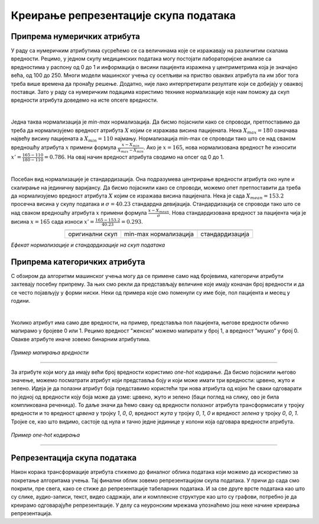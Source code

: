 Креирање репрезентације скупа података
======================================

.. |repr1| image:: ../../_images/repr1.png
            :width: 200px

.. |repr2| image:: ../../_images/repr2.png
            :width: 200px

.. |repr3| image:: ../../_images/repr3.png
            :width: 200px           
.. infonote::

 Након експлоративне анализе скупа података можемо да донесемо одлуке о томе које атрибуте и инстанце да одбацимо. Преостали скуп података 
 треба да припремимо тако да над њиме можемо да применимо неки од алгоритама машинског учења. У зависности од типа атрибута и скупа вредности 
 које садржи у наставку можеш да прочиташ о неким техникама припреме. У наредној лекцији ћеш научити када је заправо идеални тренутак да то урадиш.

Припрема нумеричких атрибута
~~~~~~~~~~~~~~~~~~~~~~~~~~~~

У раду са нумеричким атрибутима сусрећемо се са величинама које се изражавају на различитим скалама вредности. Рецимо, у једном скупу медицинских 
података могу постојати лабораторијске анализе са вредностима у распону од 0 до 1 и информација о висини пацијента изражена у центриметрима која 
је значајно већа, од 100 до 250. Многи модели машинског учења су осетљиви на приство оваквих атрибута па им због тога треба више времена да 
пронађу решење. Додатно, није лако интерпретирати резултате који се добијају у оваквој поставци. Зато у раду са нумеричким подацима користимо 
технике нормализације које нам поможу да скуп вредности атрибута доведемо на исте опсеге вредности.  

|

Једна таква нормализација је *min-max* нормализација. Да бисмо појаснили како се спроводи,  претпоставимо да треба да нормализујемо вредност 
атрибута :math:`X` којим се изражава висина пацијената.  Нека :math:`X_{max}=180` означава највећу висину пацијената а :math:`X_{min}=110` најмању. Нормализација min-max се 
спроводи тако што се над сваком вредношћу атрибута :math:`x` примени формула :math:`\frac{x - X_{min}}{X_{max} - X_{min}}`. Ако је :math:`x=165`, нова нормализована вредност ће износити 
:math:`x'=\frac{165 - 110}{180 - 110}=0.786`. На овај начин вредност атрибута сводимо на опсег од 0 до 1.   

|

Посебан вид нормализације је стандардизација. Она подразумева центрирање вредности атрибута око нуле и скалирање на јединичну варијансу. Да бисмо 
појаснили како се спроводи, можемо опет претпоставити да треба да нормализујемо вредност атрибута :math:`X` којим се изражава висина пацијената. Нека је 
сада :math:`X_{mean}=153.2` просечна висина у скупу података и :math:`\sigma=40.23` стандардна девијација. Стандардизација се спроводи тако што се над сваком вредношћу 
атрибута :math:`x` примени формула :math:`\frac{x - X_{mean}}{\sigma}`. Нова стандардизована вредност за пацијента чија је висина :math:`x=165` сада износи :math:`x'=\frac{165 - 153.2}{40.23}=0.293`. 

.. csv-table:: 
   :widths: auto
   :align: center
   
   "|repr1|", "|repr2|", "|repr3|"
   "оригинални скуп", "min-max нормализација","стандардизација"
  
*Eфекат нормализације и стандардизације на скуп података*

Припрема категоричких атрибута 
~~~~~~~~~~~~~~~~~~~~~~~~~~~~~~

С обзиром да алгоритми машинског учења могу да се примене само над бројевима,  категоричи атрибути захтевају посебну припрему.  За њих смо 
рекли да представљају величине које имају коначан број вредности и да се често појављују у форми ниски. Неки од примера које смо поменули су 
име боје, пол пацијента и месец у години. 

|

Уколико атрибут има само две вредности, на пример, представља пол пацијента, његове вредности обично мапирамо у бројеве 0 или 1. Рецимо вредност 
”женско” можемо мапирати у број 1, а вредност ”мушко” у број 0. Овакве атрибуте иначе зовемо бинарним атрибутима.

.. figure:: ../../_images/repr5.png
    :width: 400
    :align: center

*Пример мапирања вредности*

-------

За атрибуте који могу да имају већи број вредности користимо *one-hot* кодирање. Да бисмо појаснили његово значење, можемо посматрати атрибут који 
представља боју и који може имати три вредности: црвено, жуто и зелено. Идеја је да полазни атрибут боја представимо користећи три нова атрибута 
од којих ће сваки одговарати по једној од вредности коју боја може да узме: црвено, жуто и зелено (баци поглед на слику, ово је била компликована 
реченица). То даље значи да ћемо сваку од вредности полазног атрибута трансформисати у тројку вредности и то вредност *црвeна* у тројку *1*, *0*, *0*, 
вредност *жута* у тројку *0*, *1*, *0* и вредност *зелена* у тројку *0*, *0*, *1*. Тројке се, као што видимо, састоје од нула и тачно једне јединице у колони која 
одговара вредности атрибута. 

.. figure:: ../../_images/repr4.png
    :width: 550
    :align: center

*Пример one-hot кодирања*

-------

Репрезентација скупа података
~~~~~~~~~~~~~~~~~~~~~~~~~~~~~

Након корака трансформације атрибута стижемо до финалног облика података који можемо да искористимо за покретање алгоритама учења. Тај финални 
облик зовемо репрезентацијом скупа података. У причи до сада смо покрили, пре свега, како се стиже до репрезентације табеларних података. 
И за све друге врсте података као што су слике, аудио-записи, текст, видео садржаји, али и комплексне структуре као што су графови, потребно 
је да креирамо одговарајуће репрезентације. У делу са неуронским мрежама упознаћемо још неке начине креирања репрезентација. 

